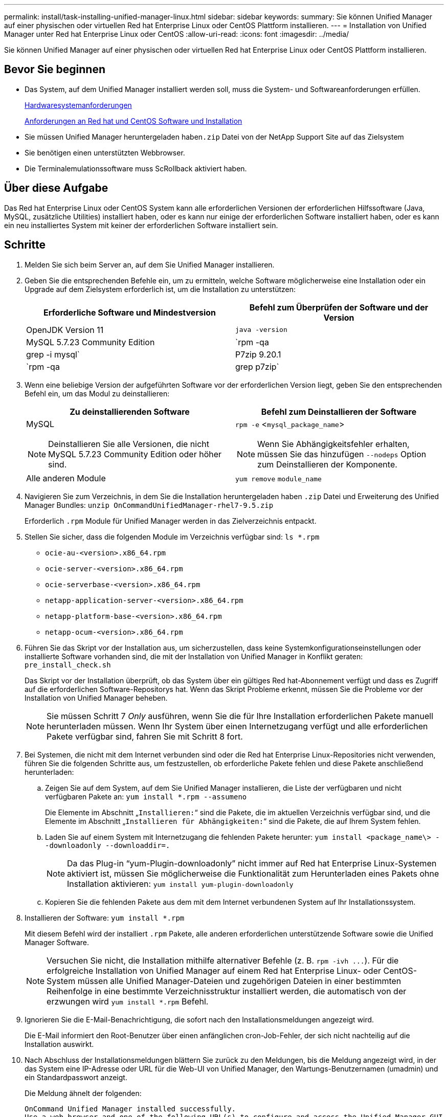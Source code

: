 ---
permalink: install/task-installing-unified-manager-linux.html 
sidebar: sidebar 
keywords:  
summary: Sie können Unified Manager auf einer physischen oder virtuellen Red hat Enterprise Linux oder CentOS Plattform installieren. 
---
= Installation von Unified Manager unter Red hat Enterprise Linux oder CentOS
:allow-uri-read: 
:icons: font
:imagesdir: ../media/


[role="lead"]
Sie können Unified Manager auf einer physischen oder virtuellen Red hat Enterprise Linux oder CentOS Plattform installieren.



== Bevor Sie beginnen

* Das System, auf dem Unified Manager installiert werden soll, muss die System- und Softwareanforderungen erfüllen.
+
xref:concept-virtual-infrastructure-or-hardware-system-requirements.adoc[Hardwaresystemanforderungen]

+
xref:reference-red-hat-and-centos-software-and-installation-requirements.adoc[Anforderungen an Red hat und CentOS Software und Installation]

* Sie müssen Unified Manager heruntergeladen haben``.zip`` Datei von der NetApp Support Site auf das Zielsystem
* Sie benötigen einen unterstützten Webbrowser.
* Die Terminalemulationssoftware muss ScRollback aktiviert haben.




== Über diese Aufgabe

Das Red hat Enterprise Linux oder CentOS System kann alle erforderlichen Versionen der erforderlichen Hilfssoftware (Java, MySQL, zusätzliche Utilities) installiert haben, oder es kann nur einige der erforderlichen Software installiert haben, oder es kann ein neu installiertes System mit keiner der erforderlichen Software installiert sein.



== Schritte

. Melden Sie sich beim Server an, auf dem Sie Unified Manager installieren.
. Geben Sie die entsprechenden Befehle ein, um zu ermitteln, welche Software möglicherweise eine Installation oder ein Upgrade auf dem Zielsystem erforderlich ist, um die Installation zu unterstützen:
+
|===
| Erforderliche Software und Mindestversion | Befehl zum Überprüfen der Software und der Version 


 a| 
OpenJDK Version 11
 a| 
`java -version`



 a| 
MySQL 5.7.23 Community Edition
 a| 
`rpm -qa | grep -i mysql`



 a| 
P7zip 9.20.1
 a| 
`rpm -qa | grep p7zip`

|===
. Wenn eine beliebige Version der aufgeführten Software vor der erforderlichen Version liegt, geben Sie den entsprechenden Befehl ein, um das Modul zu deinstallieren:
+
|===
| Zu deinstallierenden Software | Befehl zum Deinstallieren der Software 


 a| 
MySQL

[NOTE]
====
Deinstallieren Sie alle Versionen, die nicht MySQL 5.7.23 Community Edition oder höher sind.

==== a| 
`rpm -e` <``mysql_package_name``>

[NOTE]
====
Wenn Sie Abhängigkeitsfehler erhalten, müssen Sie das hinzufügen `--nodeps` Option zum Deinstallieren der Komponente.

====


 a| 
Alle anderen Module
 a| 
`yum remove` `module_name`

|===
. Navigieren Sie zum Verzeichnis, in dem Sie die Installation heruntergeladen haben `.zip` Datei und Erweiterung des Unified Manager Bundles: `unzip OnCommandUnifiedManager-rhel7-9.5.zip`
+
Erforderlich `.rpm` Module für Unified Manager werden in das Zielverzeichnis entpackt.

. Stellen Sie sicher, dass die folgenden Module im Verzeichnis verfügbar sind: `ls *.rpm`
+
** `ocie-au-<version>.x86_64.rpm`
** `ocie-server-<version>.x86_64.rpm`
** `ocie-serverbase-<version>.x86_64.rpm`
** `netapp-application-server-<version>.x86_64.rpm`
** `netapp-platform-base-<version>.x86_64.rpm`
** `netapp-ocum-<version>.x86_64.rpm`


. Führen Sie das Skript vor der Installation aus, um sicherzustellen, dass keine Systemkonfigurationseinstellungen oder installierte Software vorhanden sind, die mit der Installation von Unified Manager in Konflikt geraten: `pre_install_check.sh`
+
Das Skript vor der Installation überprüft, ob das System über ein gültiges Red hat-Abonnement verfügt und dass es Zugriff auf die erforderlichen Software-Repositorys hat. Wenn das Skript Probleme erkennt, müssen Sie die Probleme vor der Installation von Unified Manager beheben.

+
[NOTE]
====
Sie müssen Schritt 7 _Only_ ausführen, wenn Sie die für Ihre Installation erforderlichen Pakete manuell herunterladen müssen. Wenn Ihr System über einen Internetzugang verfügt und alle erforderlichen Pakete verfügbar sind, fahren Sie mit Schritt 8 fort.

====
. Bei Systemen, die nicht mit dem Internet verbunden sind oder die Red hat Enterprise Linux-Repositories nicht verwenden, führen Sie die folgenden Schritte aus, um festzustellen, ob erforderliche Pakete fehlen und diese Pakete anschließend herunterladen:
+
.. Zeigen Sie auf dem System, auf dem Sie Unified Manager installieren, die Liste der verfügbaren und nicht verfügbaren Pakete an: `yum install *.rpm --assumeno`
+
Die Elemente im Abschnitt „`Installieren:`“ sind die Pakete, die im aktuellen Verzeichnis verfügbar sind, und die Elemente im Abschnitt „`Installieren für Abhängigkeiten:`“ sind die Pakete, die auf Ihrem System fehlen.

.. Laden Sie auf einem System mit Internetzugang die fehlenden Pakete herunter: `yum install <package_name\> --downloadonly --downloaddir=.`
+
[NOTE]
====
Da das Plug-in "`yum-Plugin-downloadonly`" nicht immer auf Red hat Enterprise Linux-Systemen aktiviert ist, müssen Sie möglicherweise die Funktionalität zum Herunterladen eines Pakets ohne Installation aktivieren: `yum install yum-plugin-downloadonly`

====
.. Kopieren Sie die fehlenden Pakete aus dem mit dem Internet verbundenen System auf Ihr Installationssystem.


. Installieren der Software: `yum install *.rpm`
+
Mit diesem Befehl wird der installiert `.rpm` Pakete, alle anderen erforderlichen unterstützende Software sowie die Unified Manager Software.

+
[NOTE]
====
Versuchen Sie nicht, die Installation mithilfe alternativer Befehle (z. B. `+rpm -ivh ...+`). Für die erfolgreiche Installation von Unified Manager auf einem Red hat Enterprise Linux- oder CentOS-System müssen alle Unified Manager-Dateien und zugehörigen Dateien in einer bestimmten Reihenfolge in eine bestimmte Verzeichnisstruktur installiert werden, die automatisch von der erzwungen wird `yum install *.rpm` Befehl.

====
. Ignorieren Sie die E-Mail-Benachrichtigung, die sofort nach den Installationsmeldungen angezeigt wird.
+
Die E-Mail informiert den Root-Benutzer über einen anfänglichen cron-Job-Fehler, der sich nicht nachteilig auf die Installation auswirkt.

. Nach Abschluss der Installationsmeldungen blättern Sie zurück zu den Meldungen, bis die Meldung angezeigt wird, in der das System eine IP-Adresse oder URL für die Web-UI von Unified Manager, den Wartungs-Benutzernamen (umadmin) und ein Standardpasswort anzeigt.
+
Die Meldung ähnelt der folgenden:

+
[listing]
----
OnCommand Unified Manager installed successfully.
Use a web browser and one of the following URL(s) to configure and access the Unified Manager GUI.
https://default_ip_address/    (if using IPv4)
https://[default_ip_address]/  (if using IPv6)
https://fully_qualified_domain_name/

Log in to Unified Manager in a web browser by using following details:
  username: umadmin
  password: admin
----
. Notieren Sie die IP-Adresse oder URL, den zugewiesenen Benutzernamen (umadmin) und das aktuelle Passwort.
. Wenn Sie vor der Installation von Unified Manager ein umadmin-Benutzerkonto mit einem benutzerdefinierten Home-Verzeichnis erstellt haben, müssen Sie die Anmeldungs-Shell für umadmin-Benutzer angeben:``usermod -s /bin/maintenance-user-shell.sh umadmin``




== Nachdem Sie fertig sind

Sie können auf die Web-UI zugreifen, um die Ersteinrichtung von Unified Manager durchzuführen, wie im _OnCommand Unified Manager System Configuration Guide_ beschrieben.
